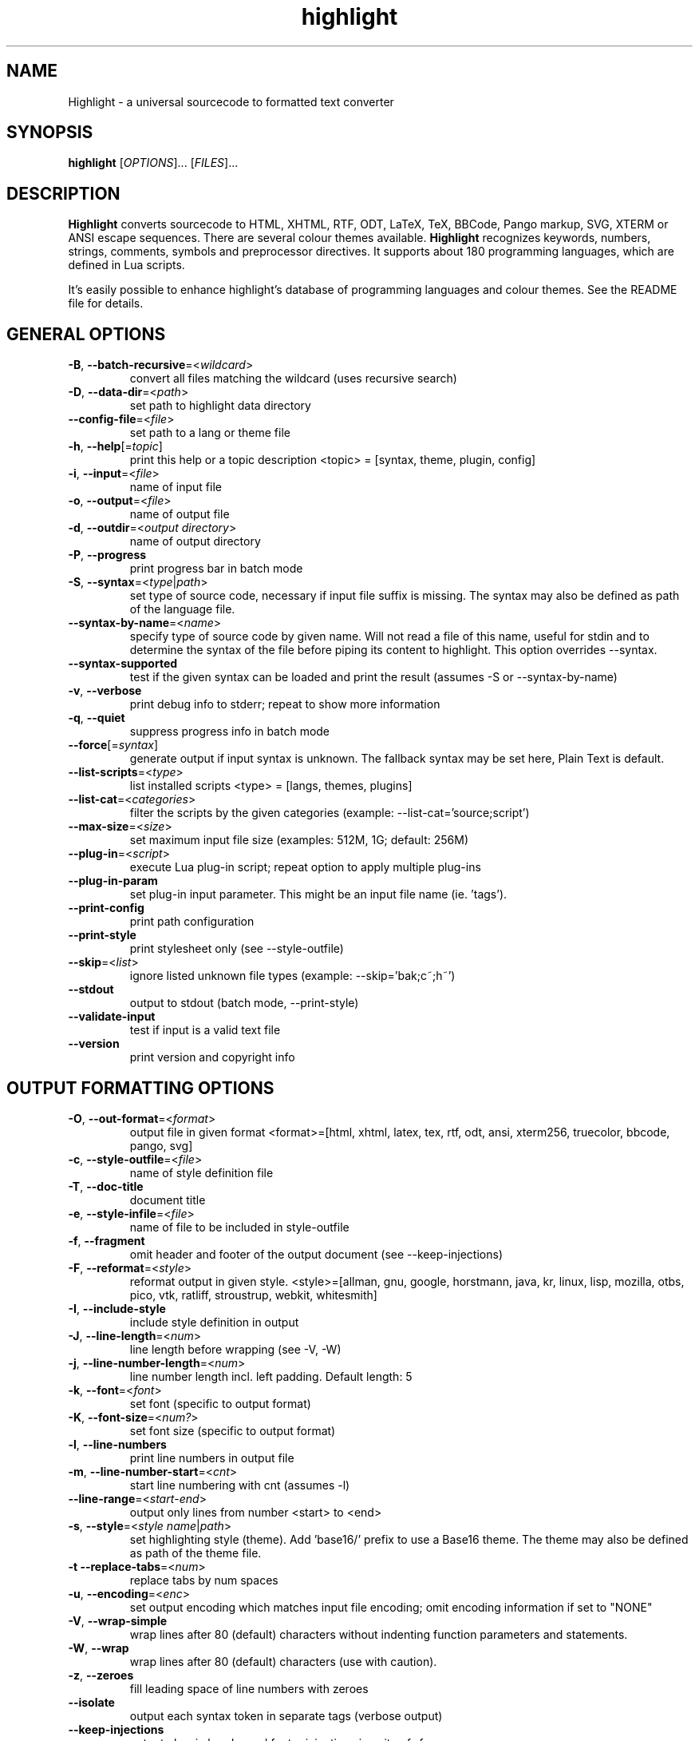 .TH highlight 1 "2021-03-27" "Andre Simon" "user documentation"

.SH NAME
Highlight - a universal sourcecode to formatted text converter

.SH SYNOPSIS
.B highlight
[\fIOPTIONS\fR]... [\fIFILES\fR]...

.SH DESCRIPTION
.B Highlight
converts sourcecode to HTML, XHTML, RTF, ODT, LaTeX, TeX, BBCode, Pango markup, SVG, XTERM or ANSI escape sequences.
There are several colour themes available.
.B Highlight
recognizes keywords, numbers, strings, comments, symbols and preprocessor directives.
It supports about 180 programming languages, which are defined in Lua scripts.

.PP
It's easily possible to enhance highlight's database of programming languages and colour themes.
See the README file for details.
.SH GENERAL OPTIONS
.IP "\fB-B\fR, \fB--batch-recursive\fR=<\fIwildcard\fR>"
convert all files matching the wildcard (uses recursive search)
.IP "\fB-D\fR, \fB--data-dir\fR=<\fIpath\fR>"
set path to highlight data directory
.IP "\fB--config-file\fR=<\fIfile\fR>"
set path to a lang or theme file
.IP "\fB-h\fR, \fB--help\fR[=\fItopic\fR]"
print this help or a topic description
<topic> = [syntax, theme, plugin, config]
.IP "\fB-i\fR, \fB--input\fR=<\fIfile\fR>"
name of input file
.IP "\fB-o\fR, \fB--output\fR=<\fIfile\fR>"
name of output file
.IP "\fB-d\fR, \fB--outdir\fR=<\fIoutput directory\fR>"
name of output directory
.IP "\fB-P\fR, \fB--progress\fR"
print progress bar in batch mode
.IP "\fB-S\fR, \fB--syntax\fR=<\fItype\fR|\fIpath\fR>"
set type of source code, necessary if input file suffix is missing. The syntax may also be defined as path of the language file.
.IP "\fB--syntax-by-name\fR=<\fIname\fR>"
specify type of source code by given name.  Will not read a file of this name, useful for stdin and to determine the syntax of the file before piping its content to highlight. This option overrides --syntax.
.IP "\fB--syntax-supported\fR"
test if the given syntax can be loaded and print the result  (assumes -S or --syntax-by-name)
.IP "\fB-v\fR, \fB--verbose\fR"
print debug info to stderr; repeat to show more information
.IP "\fB-q\fR, \fB--quiet\fR"
suppress progress info in batch mode
.IP "\fB--force\fR[=\fIsyntax\fR]"
generate output if input syntax is unknown. The fallback syntax may be set here, Plain Text is default.
.IP "\fB--list-scripts\fR=<\fItype\fR>"
list installed scripts
<type> = [langs, themes, plugins]
.IP "\fB--list-cat\fR=<\fIcategories\fR>"
filter the scripts by the given categories (example: --list-cat='source;script')
.IP "\fB--max-size\fR=<\fIsize\fR>"
set maximum input file size (examples: 512M, 1G; default: 256M)
.IP "\fB--plug-in\fR=<\fIscript\fR>"
execute Lua plug-in script; repeat option to apply multiple plug-ins
.IP "\fB--plug-in-param\fR"
set plug-in input parameter. This might be an input file name (ie. 'tags').
.IP "\fB--print-config\fR"
print path configuration
.IP "\fB--print-style\fR"
print stylesheet only (see --style-outfile)
.IP "\fB--skip\fR=<\fIlist\fR>"
ignore listed unknown file types (example: --skip='bak;c~;h~')
.IP "\fB--stdout\fR"
output to stdout (batch mode, --print-style)
.IP "\fB--validate-input\fR"
test if input is a valid text file
.IP "\fB--version\fR"
print version and copyright info

.SH OUTPUT FORMATTING OPTIONS
.IP "\fB-O\fR, \fB--out-format\fR=<\fIformat\fR>"
output file in given format
<format>=[html, xhtml, latex, tex, rtf, odt, ansi, xterm256, truecolor, bbcode, pango, svg]
.IP "\fB-c\fR, \fB--style-outfile\fR=<\fIfile\fR>"
name of style definition file
.IP "\fB-T\fR, \fB--doc-title\fR"
document title
.IP "\fB-e\fR, \fB--style-infile\fR=<\fIfile\fR>"
name of file to be included in style-outfile
.IP "\fB-f\fR, \fB--fragment\fR"
omit header and footer of the output document (see --keep-injections)
.IP "\fB-F\fR, \fB--reformat\fR=<\fIstyle\fR>"
reformat output in given style.
<style>=[allman, gnu, google, horstmann, java, kr, linux, lisp, mozilla, otbs, pico, vtk, ratliff, stroustrup, webkit, whitesmith]
.IP "\fB-I\fR, \fB--include-style\fR"
include style definition in output
.IP "\fB-J\fR, \fB--line-length\fR=<\fInum\fR>"
line length before wrapping (see -V, -W)
.IP "\fB-j\fR, \fB--line-number-length\fR=<\fInum\fR>"
line number length incl. left padding. Default length: 5
.IP "\fB-k\fR, \fB--font\fR=<\fIfont\fR>"
set font (specific to output format)
.IP "\fB-K\fR, \fB--font-size\fR=<\fInum?\fR>"
set font size (specific to output format)
.IP "\fB-l\fR, \fB--line-numbers\fR"
print line numbers in output file
.IP "\fB-m\fR, \fB--line-number-start\fR=<\fIcnt\fR>"
start line numbering with cnt (assumes -l)
.IP "\fB--line-range\fR=<\fIstart\fR-\fIend\fR>"
output only lines from number <start> to <end>
.IP "\fB-s\fR, \fB--style\fR=<\fIstyle name\fR|\fIpath\fR>"
set highlighting style (theme). Add 'base16/' prefix to use a Base16 theme. The theme may also be defined as path of the theme file.
.IP "\fB-t\fR  \fB--replace-tabs\fR=<\fInum\fR>"
replace tabs by num spaces
.IP "\fB-u\fR, \fB--encoding\fR=<\fIenc\fR>"
set output encoding which matches input file encoding; omit encoding information if set to "NONE"
.IP "\fB-V\fR, \fB--wrap-simple\fR"
wrap lines after 80 (default) characters without indenting function parameters and statements.
.IP "\fB-W\fR, \fB--wrap\fR"
wrap lines after 80 (default) characters (use with caution).
.IP "\fB-z\fR, \fB--zeroes\fR"
fill leading space of line numbers with zeroes
.IP "\fB--isolate\fR"
output each syntax token in separate tags (verbose output)
.IP "\fB--keep-injections\fR"
output plug-in header and footer injections in spite of -f
.IP "\fB--kw-case\fR=<\fIupper\fR|\fIlower\fR|\fIcapitalize\fR>"
output all keywords in given case if language is not case sensitive
.IP "\fB--no-trailing-nl\fR[=\fImode\fR]"
omit trailing newline. If mode is "empty-file", omit only for empty input
.IP "\fB--no-version-info\fR"
omit version info comment
.IP "\fB--wrap-no-numbers\fR"
omit line numbers of wrapped lines (assumes -l)

.SH "(X)HTML OPTIONS"
.IP "\fB-a\fR, \fB--anchors\fR"
attach anchors to line numbers (HTML only)
.IP "\fB-y\fR, \fB--anchor-prefix\fR=<\fIstr\fR>"
set anchor name prefix
.IP "\fB-N\fR, \fB--anchor-filename\fR"
use input file name as anchor name
.IP "\fB-C\fR, \fB--print-index\fR"
print index file with links to all output files
.IP "\fB-n\fR, \fB--ordered-list\fR"
print lines as ordered list items
.IP "\fB--class-name\fR=<\fIstr\fR>"
set CSS class name prefix; omit class name if set to "NONE"
.IP "\fB--inline-css\fR"
output CSS within each tag (verbose output)
.IP "\fB--enclose-pre\fR"
enclose fragmented output with pre tag (assumes -f)

.SH "LATEX OPTIONS"
.IP "\fB-b\fR, \fB--babel\fR"
disable Babel package shorthands
.IP "\fB-r\fR, \fB--replace-quotes\fR"
replace double quotes by \\dq
.IP "\fB--beamer\fR"
adapt output for the Beamer package
.IP "\fB--pretty-symbols\fR"
improve appearance of brackets and other symbols

.SH "RTF OPTIONS"
.IP "\fB--page-color\fR"
include page color attributes
.IP "\fB-x\fR, \fB--page-size\fR=<\fIsize\fR>"
set page size, <size>=[a3, a4, a5, b4, b5, b6, letter]
.IP "\fB--char-styles\fR"
include character stylesheets

.SH "SVG OPTIONS"
.IP "\fB--height\fR=<\fIh\fR>"
set image height (units allowed)
.IP "\fB--width\fR=<\fIw\fR>"
set image size (see --height)

.SH "TERMINAL ESCAPE OUTPUT OPTIONS (XTERM256 OR TRUECOLOR)"
.IP "\fB--canvas\fR[=\fIwidth\fR]"
set background colour padding (default: 80)

.SH "LANGUAGE SERVER OPTIONS"
.IP "\fB--ls-profile\fR=<\fIserver\fR>"
load LSP configuration from lsp.conf
.IP "\fB--ls-delay\fR=<\fIms\fR>"
set server initialization delay in milliseconds
.IP "\fB--ls-exec\fR=<\fIbin\fR>"
set server executable name
.IP "\fB--ls-option\fR=<\fIoption\fR>"
set server CLI option (can be repeated)
.IP "\fB--ls-hover\fR"
execute hover requests (HTML output only)
.IP "\fB--ls-semantic\fR"
query server for semantic token types (requires LSP 3.16)
.IP "\fB--ls-syntax\fR=<\fIlang\fR>"
set syntax which is understood by the server
.IP "\fB--ls-syntax-error\fR"
retrieve syntax error information (assumes --ls-hover or --ls-semantic)
.IP "\fB--ls-workspace\fR=<\fIdir\fR>"
set workspace directory to initialize the server
.IP "\fB--ls-legacy\fR"
do not require a server capabilities response

.SH ENV VARIABLES
Highlight recognizes these variables:
.IP "\fIHIGHLIGHT_DATADIR\fR"
sets the path to highlight's configuration scripts
.IP "\fIHIGHLIGHT_OPTIONS\fR"
may contain command line options, but no input file paths.

.SH HINTS
If no in- or output files are specified, stdin and stdout will be used for in- or output.
Reading from stdin can also be triggered by the '-' option.

Default output format: xterm256 or truecolor if appropriate, HTML otherwise.

Style definitions are stored in highlight.css (HTML, XHTML, SVG) or
highlight.sty (LaTeX, TeX) if neither -c nor -I is given. For CSS, definitions
are stored in the output document header with -I, if -f is also given there
will be no style definitions.

Reformatting code (-F) will only work with C, C++, C# and Java input files.

LSP features require absolute input paths and disable reformatting (-F).

.SH BUGS
Wrapping lines with -V or -W will cause faulty highlighting of long single line comments and directives.
Using line-range might interfere with multi line syntax elements. Use with caution.
.SH FILES
The configuration files are stored in \fI/usr/share/highlight/\fR.
Language definitions, themes and plugins are located in subdirectories.
.PP
Documentation files are stored in \fI/usr/share/doc/highlight/\fR,
configuration files in \fI/etc/highlight/\fR.
.PP
See README how to install own scripts in the home directory.
.SH EXAMPLES
Single file conversion:
.PP
highlight -o hello.html -i hello.c
.PP
highlight -o hello.html hello.c
.PP
highlight -o hello.html -S c < hello.c
.PP
highlight -S c < hello.c > hello.html
.PP
Note that a file highlight.css is created in the current directory.
.PP
Batch file processing:

highlight --out-format=xhtml  -B '*.cpp' -d /home/you/html_code/
.PP
converts all *.cpp files in the current directory and its subdirectories to
xhtml files, and stores the output in /home/you/html_code.
.PP
highlight --out-format=latex  * -d /home/you/latex_code/
.PP
converts all files to LaTeX, stored in /home/you/latex_code/.
.PP
Use --quiet to improve performance of batch file processing (recommended for usage in shell scripts).
.PP
Use highlight --out-format=xterm256 <yourfile> | less -R to display a source file in a terminal.
.PP
Run highlight --list-scripts=langs to see all supported syntax types.

.SH AUTHORS
Andre Simon <as@andre-simon.de>
.SH SEE ALSO
README files and http://www.andre-simon.de/.
